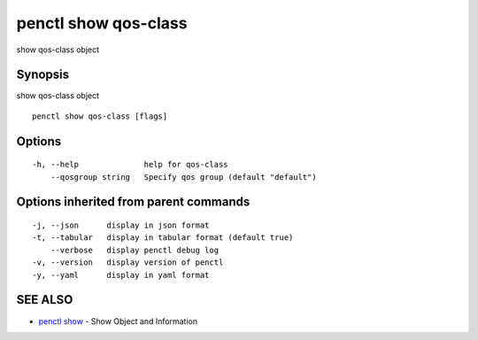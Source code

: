 .. _penctl_show_qos-class:

penctl show qos-class
---------------------

show qos-class object

Synopsis
~~~~~~~~


show qos-class object

::

  penctl show qos-class [flags]

Options
~~~~~~~

::

  -h, --help              help for qos-class
      --qosgroup string   Specify qos group (default "default")

Options inherited from parent commands
~~~~~~~~~~~~~~~~~~~~~~~~~~~~~~~~~~~~~~

::

  -j, --json      display in json format
  -t, --tabular   display in tabular format (default true)
      --verbose   display penctl debug log
  -v, --version   display version of penctl
  -y, --yaml      display in yaml format

SEE ALSO
~~~~~~~~

* `penctl show <penctl_show.rst>`_ 	 - Show Object and Information

